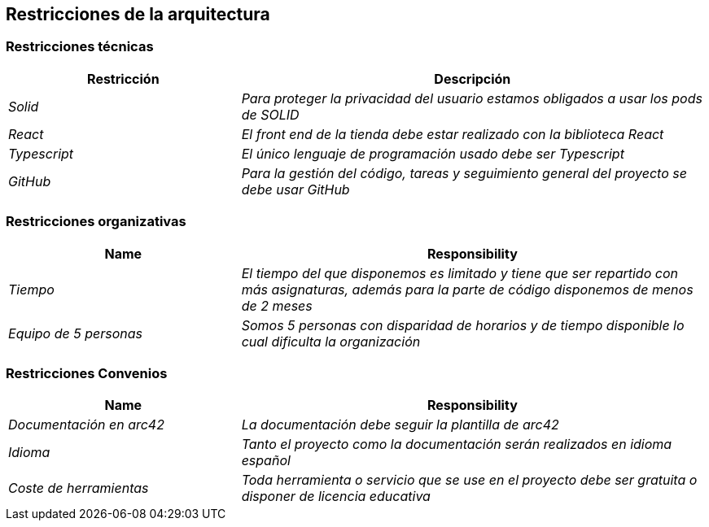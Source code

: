 [[section-architecture-constraints]]
== Restricciones de la arquitectura

=== Restricciones técnicas
****
[cols="1,2" options="header"]
|===
| **Restricción** | **Descripción**
| _Solid_ |_Para proteger la privacidad del usuario estamos obligados a usar los pods de SOLID_
| _React_ |_El front end de la tienda debe estar realizado con la biblioteca React_
| _Typescript_ |_El único lenguaje de programación usado debe ser Typescript_
| _GitHub_ |_Para la gestión del código, tareas y seguimiento general del proyecto se debe usar GitHub_
|===
****
=== Restricciones organizativas
****
[cols="1,2" options="header"]
|===
| **Name** | **Responsibility**
| _Tiempo_ |_El tiempo del que disponemos es limitado y tiene que ser repartido con más asignaturas, además para la parte de código disponemos de menos de 2 meses_
| _Equipo de 5 personas_ |_Somos 5 personas con disparidad de horarios y de tiempo disponible lo cual dificulta la organización_
|===
****
=== Restricciones Convenios
****
[cols="1,2" options="header"]
|===
| **Name** | **Responsibility**
| _Documentación en arc42_ |_La documentación debe seguir la plantilla de arc42_
| _Idioma_ |_Tanto el proyecto como la documentación serán realizados en idioma español_
| _Coste de herramientas_ |_Toda herramienta o servicio que se use en el proyecto debe ser gratuita o disponer de licencia educativa_
|===
****
